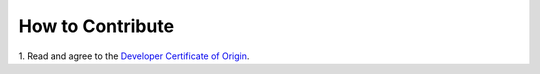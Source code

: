 How to Contribute
=================

1. Read and agree to the `Developer Certificate of Origin
<DeveloperCertificateOfOrigin.txt>`_.
